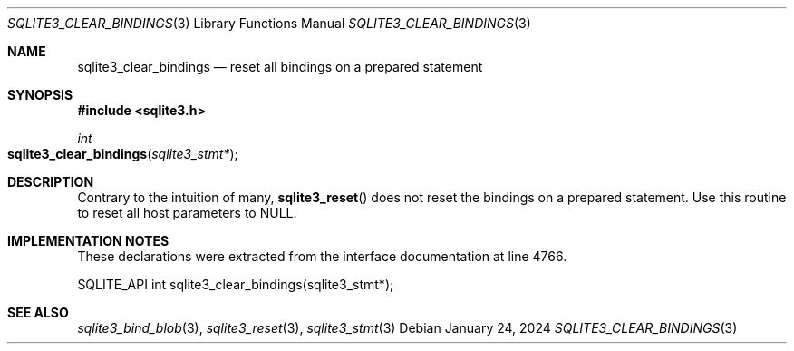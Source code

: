 .Dd January 24, 2024
.Dt SQLITE3_CLEAR_BINDINGS 3
.Os
.Sh NAME
.Nm sqlite3_clear_bindings
.Nd reset all bindings on a prepared statement
.Sh SYNOPSIS
.In sqlite3.h
.Ft int
.Fo sqlite3_clear_bindings
.Fa "sqlite3_stmt*"
.Fc
.Sh DESCRIPTION
Contrary to the intuition of many,
.Fn sqlite3_reset
does not reset the bindings on a prepared statement.
Use this routine to reset all host parameters to NULL.
.Sh IMPLEMENTATION NOTES
These declarations were extracted from the
interface documentation at line 4766.
.Bd -literal
SQLITE_API int sqlite3_clear_bindings(sqlite3_stmt*);
.Ed
.Sh SEE ALSO
.Xr sqlite3_bind_blob 3 ,
.Xr sqlite3_reset 3 ,
.Xr sqlite3_stmt 3
